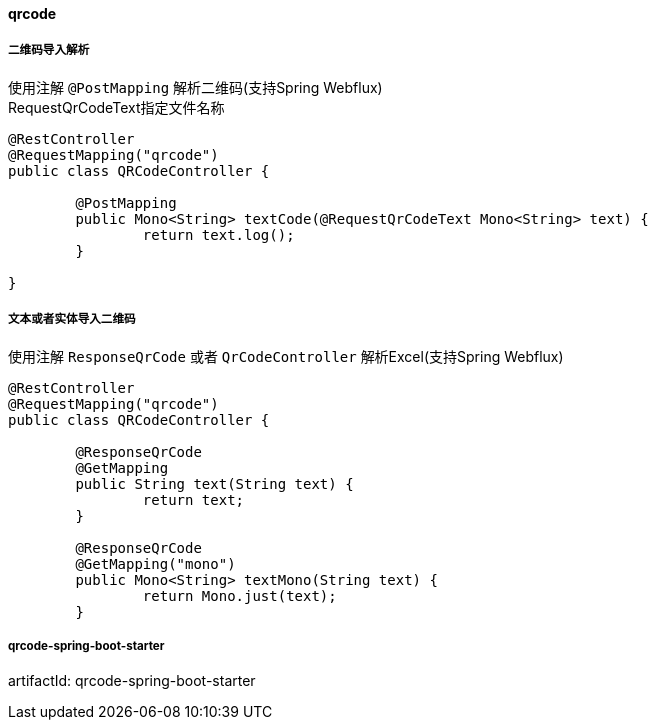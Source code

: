 [[qrcode]]
==== qrcode

===== 二维码导入解析

使用注解 `@PostMapping` 解析二维码(支持Spring Webflux) +
RequestQrCodeText指定文件名称 +

[source,java,indent=0]
----
@RestController
@RequestMapping("qrcode")
public class QRCodeController {

	@PostMapping
	public Mono<String> textCode(@RequestQrCodeText Mono<String> text) {
		return text.log();
	}

}
----

===== 文本或者实体导入二维码

使用注解 `ResponseQrCode` 或者 `QrCodeController` 解析Excel(支持Spring Webflux) +

[source,java,indent=0]
----
@RestController
@RequestMapping("qrcode")
public class QRCodeController {

	@ResponseQrCode
	@GetMapping
	public String text(String text) {
		return text;
	}

	@ResponseQrCode
	@GetMapping("mono")
	public Mono<String> textMono(String text) {
		return Mono.just(text);
	}
----


===== qrcode-spring-boot-starter

artifactId: qrcode-spring-boot-starter
